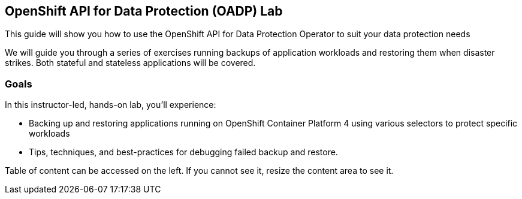 == OpenShift API for Data Protection (OADP) Lab

This guide will show you how to use the OpenShift API for Data Protection Operator to suit your data protection needs

We will guide you through a series of exercises running backups of application workloads and restoring them when disaster strikes. Both stateful and stateless applications will be covered.

=== Goals

In this instructor-led, hands-on lab, you’ll experience:

* Backing up and restoring applications running on OpenShift Container Platform 4 using various selectors to protect specific workloads

* Tips, techniques, and best-practices for debugging failed backup and restore.

Table of content can be accessed on the left. If you cannot see it, resize the content area to see it.

